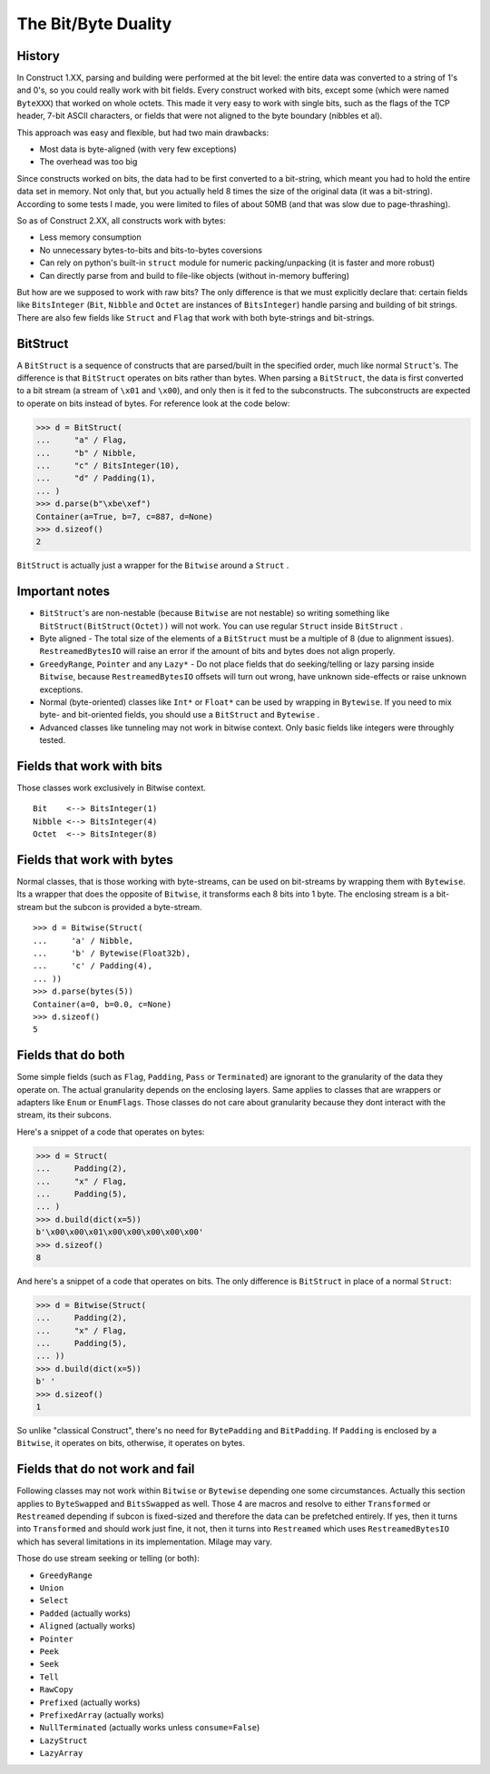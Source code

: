 ======================
The Bit/Byte Duality
======================


History
=======

In Construct 1.XX, parsing and building were performed at the bit level: the entire data was converted to a string of 1's and 0's, so you could really work with bit fields. Every construct worked with bits, except some (which were named ``ByteXXX``) that worked on whole octets. This made it very easy to work with single bits, such as the flags of the TCP header, 7-bit ASCII characters, or fields that were not aligned to the byte boundary (nibbles et al).

This approach was easy and flexible, but had two main drawbacks:

* Most data is byte-aligned (with very few exceptions)
* The overhead was too big

Since constructs worked on bits, the data had to be first converted to a bit-string, which meant you had to hold the entire data set in memory. Not only that, but you actually held 8 times the size of the original data (it was a bit-string). According to some tests I made, you were limited to files of about 50MB (and that was slow due to page-thrashing).

So as of Construct 2.XX, all constructs work with bytes:

* Less memory consumption
* No unnecessary bytes-to-bits and bits-to-bytes coversions
* Can rely on python's built-in ``struct`` module for numeric packing/unpacking (it is faster and more robust)
* Can directly parse from and build to file-like objects (without in-memory buffering)

But how are we supposed to work with raw bits? The only difference is that we must explicitly declare that: certain fields like ``BitsInteger`` (``Bit``, ``Nibble`` and ``Octet`` are instances of ``BitsInteger``) handle parsing and building of bit strings. There are also few fields like ``Struct`` and ``Flag`` that work with both byte-strings and bit-strings.


BitStruct
=========

A ``BitStruct`` is a sequence of constructs that are parsed/built in the specified order, much like normal ``Struct``'s. The difference is that ``BitStruct`` operates on bits rather than bytes. When parsing a ``BitStruct``, the data is first converted to a bit stream (a stream of ``\x01`` and ``\x00``), and only then is it fed to the subconstructs. The subconstructs are expected to operate on bits instead of bytes. For reference look at the code below:

>>> d = BitStruct(
...     "a" / Flag,
...     "b" / Nibble,
...     "c" / BitsInteger(10),
...     "d" / Padding(1),
... )
>>> d.parse(b"\xbe\xef")
Container(a=True, b=7, c=887, d=None)
>>> d.sizeof()
2

``BitStruct`` is actually just a wrapper for the ``Bitwise`` around a ``Struct`` .


Important notes
===============

* ``BitStruct``'s are non-nestable (because ``Bitwise`` are not nestable) so writing something like ``BitStruct(BitStruct(Octet))`` will not work. You can use regular ``Struct`` inside ``BitStruct`` .
* Byte aligned - The total size of the elements of a ``BitStruct`` must be a multiple of 8 (due to alignment issues). ``RestreamedBytesIO`` will raise an error if the amount of bits and bytes does not align properly.
* ``GreedyRange``, ``Pointer`` and any ``Lazy*`` - Do not place fields that do seeking/telling or lazy parsing inside ``Bitwise``, because ``RestreamedBytesIO`` offsets will turn out wrong, have unknown side-effects or raise unknown exceptions.
* Normal (byte-oriented) classes like ``Int*`` or ``Float*`` can be used by wrapping in ``Bytewise``. If you need to mix byte- and bit-oriented fields, you should use a ``BitStruct`` and ``Bytewise`` .
* Advanced classes like tunneling may not work in bitwise context. Only basic fields like integers were throughly tested.


Fields that work with bits
=============================

Those classes work exclusively in Bitwise context.

::

    Bit    <--> BitsInteger(1)
    Nibble <--> BitsInteger(4)
    Octet  <--> BitsInteger(8)


Fields that work with bytes
=============================

Normal classes, that is those working with byte-streams, can be used on bit-streams by wrapping them with ``Bytewise``. Its a wrapper that does the opposite of ``Bitwise``, it transforms each 8 bits into 1 byte. The enclosing stream is a bit-stream but the subcon is provided a byte-stream.

::

    >>> d = Bitwise(Struct(
    ...     'a' / Nibble,
    ...     'b' / Bytewise(Float32b),
    ...     'c' / Padding(4),
    ... ))
    >>> d.parse(bytes(5))
    Container(a=0, b=0.0, c=None)
    >>> d.sizeof()
    5


Fields that do both
=============================

Some simple fields (such as ``Flag``, ``Padding``, ``Pass`` or ``Terminated``) are ignorant to the granularity of the data they operate on. The actual granularity depends on the enclosing layers. Same applies to classes that are wrappers or adapters like ``Enum`` or ``EnumFlags``. Those classes do not care about granularity because they dont interact with the stream, its their subcons.

Here's a snippet of a code that operates on bytes:

>>> d = Struct(
...     Padding(2),
...     "x" / Flag,
...     Padding(5),
... )
>>> d.build(dict(x=5))
b'\x00\x00\x01\x00\x00\x00\x00\x00'
>>> d.sizeof()
8

And here's a snippet of a code that operates on bits. The only difference is ``BitStruct`` in place of a normal ``Struct``:

>>> d = Bitwise(Struct(
...     Padding(2),
...     "x" / Flag,
...     Padding(5),
... ))
>>> d.build(dict(x=5))
b' '
>>> d.sizeof()
1

So unlike "classical Construct", there's no need for ``BytePadding`` and ``BitPadding``. If ``Padding`` is enclosed by a ``Bitwise``, it operates on bits, otherwise, it operates on bytes.


Fields that do not work and fail
=======================================

Following classes may not work within ``Bitwise`` or ``Bytewise`` depending one some circumstances. Actually this section applies to ``ByteSwapped`` and ``BitsSwapped`` as well. Those 4 are macros and resolve to either ``Transformed`` or ``Restreamed`` depending if subcon is fixed-sized and therefore the data can be prefetched entirely. If yes, then it turns into ``Transformed`` and should work just fine, it not, then it turns into ``Restreamed`` which uses ``RestreamedBytesIO`` which has several limitations in its implementation. Milage may vary.

Those do use stream seeking or telling (or both):

* ``GreedyRange``
* ``Union``
* ``Select``
* ``Padded`` (actually works)
* ``Aligned`` (actually works)
* ``Pointer``
* ``Peek``
* ``Seek``
* ``Tell``
* ``RawCopy``
* ``Prefixed`` (actually works)
* ``PrefixedArray`` (actually works)
* ``NullTerminated`` (actually works unless ``consume=False``)
* ``LazyStruct``
* ``LazyArray``
